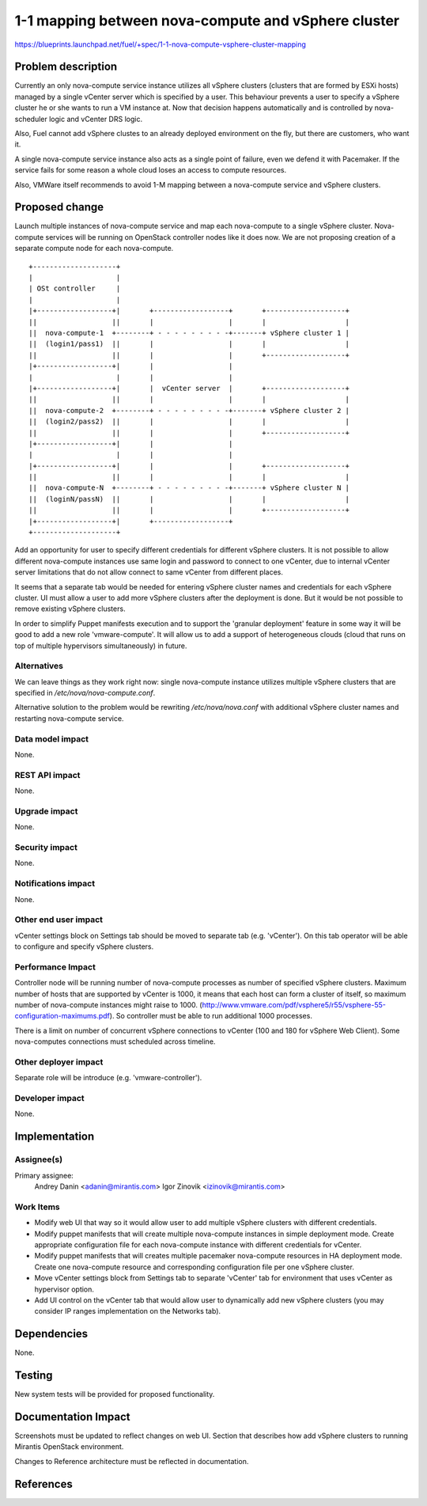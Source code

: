 ..
 This work is licensed under a Creative Commons Attribution 3.0 Unported
 License.

 http://creativecommons.org/licenses/by/3.0/legalcode

====================================================
1-1 mapping between nova-compute and vSphere cluster
====================================================

https://blueprints.launchpad.net/fuel/+spec/1-1-nova-compute-vsphere-cluster-mapping

Problem description
===================

Currently an only nova-compute service instance utilizes all vSphere clusters
(clusters that are formed by ESXi hosts) managed by a single vCenter server
which is specified by a user. This behaviour prevents a user to specify a
vSphere cluster he or she wants to run a VM instance at. Now that decision
happens automatically and is controlled by nova-scheduler logic and vCenter
DRS logic.

Also, Fuel cannot add vSphere clustes to an already deployed environment on the
fly, but there are customers, who want it.

A single nova-compute service instance also acts as a single point of failure,
even we defend it with Pacemaker. If the service fails for some reason a whole
cloud loses an access to compute resources.

Also, VMWare itself recommends to avoid 1-M mapping between a nova-compute
service and vSphere clusters.

Proposed change
===============

Launch multiple instances of nova-compute service and map each nova-compute to
a single vSphere cluster.  Nova-compute services will be running on OpenStack
controller nodes like it does now. We are not proposing creation of a separate
compute node for each nova-compute.

::

 +--------------------+
 |                    |
 | OSt controller     |
 |                    |
 |+------------------+|       +------------------+       +-------------------+
 ||                  ||       |                  |       |                   |
 ||  nova-compute-1  +--------+ - - - - - - - - -+-------+ vSphere cluster 1 |
 ||  (login1/pass1)  ||       |                  |       |                   |
 ||                  ||       |                  |       +-------------------+
 |+------------------+|       |                  |
 |                    |       |                  |
 |+------------------+|       |  vCenter server  |       +-------------------+
 ||                  ||       |                  |       |                   |
 ||  nova-compute-2  +--------+ - - - - - - - - -+-------+ vSphere cluster 2 |
 ||  (login2/pass2)  ||       |                  |       |                   |
 ||                  ||       |                  |       +-------------------+
 |+------------------+|       |                  |
 |                    |       |                  |
 |+------------------+|       |                  |       +-------------------+
 ||                  ||       |                  |       |                   |
 ||  nova-compute-N  +--------+ - - - - - - - - -+-------+ vSphere cluster N |
 ||  (loginN/passN)  ||       |                  |       |                   |
 ||                  ||       |                  |       +-------------------+
 |+------------------+|       +------------------+
 +--------------------+

Add an opportunity for user to specify different credentials for different vSphere
clusters.  It is not possible to allow different nova-compute instances use
same login and password to connect to one vCenter, due to internal vCenter
server limitations that do not allow connect to same vCenter from different
places.

It seems that a separate tab would be needed for entering vSphere cluster names and
credentials for each vSphere cluster.  UI must allow a user to add more vSphere clusters after the deployment is done.  But it would be not possible to remove existing vSphere clusters.

In order to simplify Puppet manifests execution and to support the 'granular
deployment' feature in some way it will be good to add a new role
'vmware-compute'. It will allow us to add a support of heterogeneous 
clouds (cloud that runs on top of multiple hypervisors simultaneously) in future.


Alternatives
------------

We can leave things as they work right now: single nova-compute instance
utilizes multiple vSphere clusters that are specified in */etc/nova/nova-compute.conf*.

Alternative solution to the problem would be rewriting */etc/nova/nova.conf*
with additional vSphere cluster names and restarting nova-compute service.

Data model impact
-----------------

None.


REST API impact
---------------

None.


Upgrade impact
--------------

None.


Security impact
---------------

None.


Notifications impact
--------------------

None.


Other end user impact
---------------------

vCenter settings block on Settings tab should be moved to separate tab (e.g.
'vCenter').  On this tab operator will be able to configure and specify vSphere
clusters.

Performance Impact
------------------

Controller node will be running number of nova-compute processes as number of
specified vSphere clusters.  Maximum number of hosts that are supported by
vCenter is 1000, it means that each host can form a cluster of itself, so
maximum number of nova-compute instances might raise to 1000.
(http://www.vmware.com/pdf/vsphere5/r55/vsphere-55-configuration-maximums.pdf).
So controller must be able to run additional 1000 processes.

There is a limit on number of concurrent vSphere connections to vCenter (100
and 180 for vSphere Web Client).  Some nova-computes connections must scheduled
across timeline.

Other deployer impact
---------------------

Separate role will be introduce (e.g. 'vmware-controller').


Developer impact
----------------

None.


Implementation
==============

Assignee(s)
-----------

Primary assignee:
  Andrey Danin <adanin@mirantis.com>
  Igor Zinovik <izinovik@mirantis.com>

Work Items
----------

- Modify web UI that way so it would allow user to add multiple vSphere
  clusters with different credentials.
- Modify puppet manifests that will create multiple nova-compute instances in
  simple deployment mode.  Create appropriate configuration file for each
  nova-compute instance with different credentials for vCenter.
- Modify puppet manifests that will creates multiple pacemaker nova-compute
  resources in HA deployment mode.  Create one nova-compute resource and
  corresponding configuration file per one vSphere cluster.
- Move vCenter settings block from Settings tab to separate 'vCenter' tab for
  environment that uses vCenter as hypervisor option.
- Add UI control on the vCenter tab that would allow user to dynamically add
  new vSphere clusters (you may consider IP ranges implementation on the
  Networks tab).


Dependencies
============

None.


Testing
=======

New system tests will be provided for proposed functionality.


Documentation Impact
====================

Screenshots must be updated to reflect changes on web UI.
Section that describes how add vSphere clusters to running Mirantis OpenStack
environment.

Changes to Reference architecture must be reflected in documentation.


References
==========

